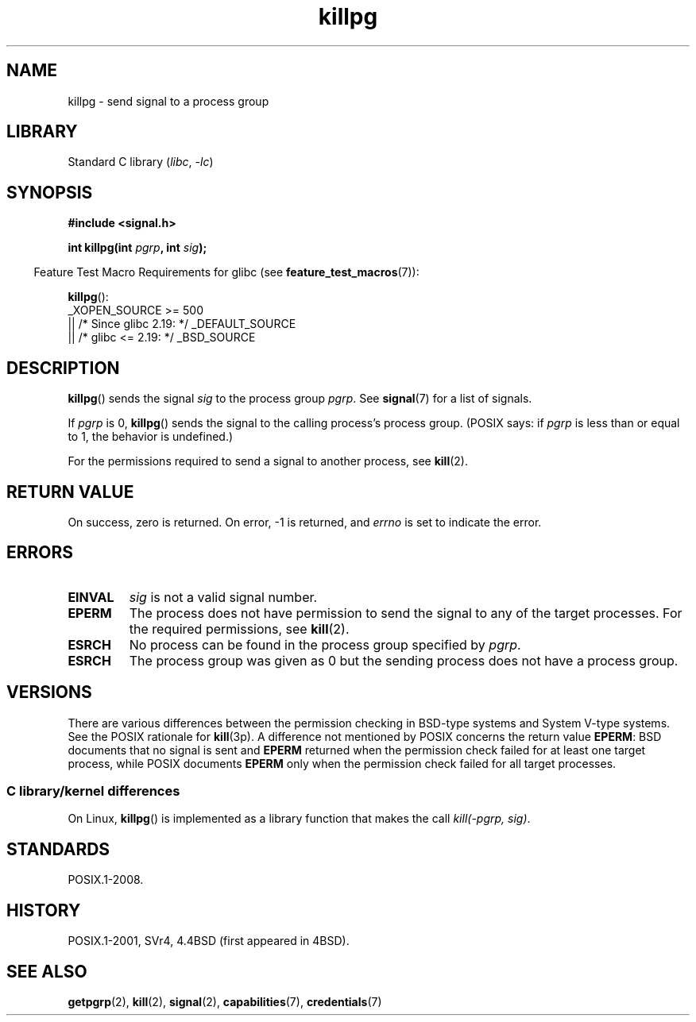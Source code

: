 .\" Copyright (c) 1980, 1991 Regents of the University of California.
.\" All rights reserved.
.\"
.\" SPDX-License-Identifier: BSD-4-Clause-UC
.\"
.\"     @(#)killpg.2	6.5 (Berkeley) 3/10/91
.\"
.\" Modified Fri Jul 23 21:55:01 1993 by Rik Faith <faith@cs.unc.edu>
.\" Modified Tue Oct 22 08:11:14 EDT 1996 by Eric S. Raymond <esr@thyrsus.com>
.\" Modified 2004-06-16 by Michael Kerrisk <mtk.manpages@gmail.com>
.\"     Added notes on CAP_KILL
.\" Modified 2004-06-21 by aeb
.\"
.TH killpg 3 2024-05-02 "Linux man-pages (unreleased)"
.SH NAME
killpg \- send signal to a process group
.SH LIBRARY
Standard C library
.RI ( libc ", " \-lc )
.SH SYNOPSIS
.nf
.B #include <signal.h>
.P
.BI "int killpg(int " pgrp ", int " sig );
.fi
.P
.RS -4
Feature Test Macro Requirements for glibc (see
.BR feature_test_macros (7)):
.RE
.P
.BR killpg ():
.nf
    _XOPEN_SOURCE >= 500
.\"    || _XOPEN_SOURCE && _XOPEN_SOURCE_EXTENDED
        || /* Since glibc 2.19: */ _DEFAULT_SOURCE
        || /* glibc <= 2.19: */ _BSD_SOURCE
.fi
.SH DESCRIPTION
.BR killpg ()
sends the signal
.I sig
to the process group
.IR pgrp .
See
.BR signal (7)
for a list of signals.
.P
If
.I pgrp
is 0,
.BR killpg ()
sends the signal to the calling process's process group.
(POSIX says: if
.I pgrp
is less than or equal to 1, the behavior is undefined.)
.P
For the permissions required to send a signal to another process, see
.BR kill (2).
.SH RETURN VALUE
On success, zero is returned.
On error, \-1 is returned, and
.I errno
is set to indicate the error.
.SH ERRORS
.TP
.B EINVAL
.I sig
is not a valid signal number.
.TP
.B EPERM
The process does not have permission to send the signal
to any of the target processes.
For the required permissions, see
.BR kill (2).
.TP
.B ESRCH
No process can be found in the process group specified by
.IR pgrp .
.TP
.B ESRCH
The process group was given as 0 but the sending process does not
have a process group.
.SH VERSIONS
There are various differences between the permission checking
in BSD-type systems and System\ V-type systems.
See the POSIX rationale for
.BR kill (3p).
A difference not mentioned by POSIX concerns the return
value
.BR EPERM :
BSD documents that no signal is sent and
.B EPERM
returned when the permission check failed for at least one target process,
while POSIX documents
.B EPERM
only when the permission check failed for all target processes.
.SS C library/kernel differences
On Linux,
.BR killpg ()
is implemented as a library function that makes the call
.IR "kill(\-pgrp,\ sig)" .
.SH STANDARDS
POSIX.1-2008.
.SH HISTORY
POSIX.1-2001, SVr4, 4.4BSD
(first appeared in 4BSD).
.SH SEE ALSO
.BR getpgrp (2),
.BR kill (2),
.BR signal (2),
.BR capabilities (7),
.BR credentials (7)
